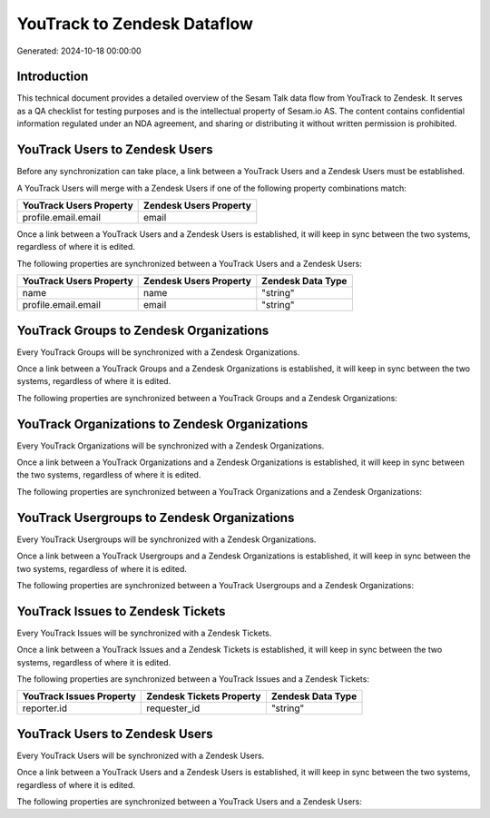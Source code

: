 ============================
YouTrack to Zendesk Dataflow
============================

Generated: 2024-10-18 00:00:00

Introduction
------------

This technical document provides a detailed overview of the Sesam Talk data flow from YouTrack to Zendesk. It serves as a QA checklist for testing purposes and is the intellectual property of Sesam.io AS. The content contains confidential information regulated under an NDA agreement, and sharing or distributing it without written permission is prohibited.

YouTrack Users to Zendesk Users
-------------------------------
Before any synchronization can take place, a link between a YouTrack Users and a Zendesk Users must be established.

A YouTrack Users will merge with a Zendesk Users if one of the following property combinations match:

.. list-table::
   :header-rows: 1

   * - YouTrack Users Property
     - Zendesk Users Property
   * - profile.email.email
     - email

Once a link between a YouTrack Users and a Zendesk Users is established, it will keep in sync between the two systems, regardless of where it is edited.

The following properties are synchronized between a YouTrack Users and a Zendesk Users:

.. list-table::
   :header-rows: 1

   * - YouTrack Users Property
     - Zendesk Users Property
     - Zendesk Data Type
   * - name
     - name
     - "string"
   * - profile.email.email
     - email
     - "string"


YouTrack Groups to Zendesk Organizations
----------------------------------------
Every YouTrack Groups will be synchronized with a Zendesk Organizations.

Once a link between a YouTrack Groups and a Zendesk Organizations is established, it will keep in sync between the two systems, regardless of where it is edited.

The following properties are synchronized between a YouTrack Groups and a Zendesk Organizations:

.. list-table::
   :header-rows: 1

   * - YouTrack Groups Property
     - Zendesk Organizations Property
     - Zendesk Data Type


YouTrack Organizations to Zendesk Organizations
-----------------------------------------------
Every YouTrack Organizations will be synchronized with a Zendesk Organizations.

Once a link between a YouTrack Organizations and a Zendesk Organizations is established, it will keep in sync between the two systems, regardless of where it is edited.

The following properties are synchronized between a YouTrack Organizations and a Zendesk Organizations:

.. list-table::
   :header-rows: 1

   * - YouTrack Organizations Property
     - Zendesk Organizations Property
     - Zendesk Data Type


YouTrack Usergroups to Zendesk Organizations
--------------------------------------------
Every YouTrack Usergroups will be synchronized with a Zendesk Organizations.

Once a link between a YouTrack Usergroups and a Zendesk Organizations is established, it will keep in sync between the two systems, regardless of where it is edited.

The following properties are synchronized between a YouTrack Usergroups and a Zendesk Organizations:

.. list-table::
   :header-rows: 1

   * - YouTrack Usergroups Property
     - Zendesk Organizations Property
     - Zendesk Data Type


YouTrack Issues to Zendesk Tickets
----------------------------------
Every YouTrack Issues will be synchronized with a Zendesk Tickets.

Once a link between a YouTrack Issues and a Zendesk Tickets is established, it will keep in sync between the two systems, regardless of where it is edited.

The following properties are synchronized between a YouTrack Issues and a Zendesk Tickets:

.. list-table::
   :header-rows: 1

   * - YouTrack Issues Property
     - Zendesk Tickets Property
     - Zendesk Data Type
   * - reporter.id
     - requester_id
     - "string"


YouTrack Users to Zendesk Users
-------------------------------
Every YouTrack Users will be synchronized with a Zendesk Users.

Once a link between a YouTrack Users and a Zendesk Users is established, it will keep in sync between the two systems, regardless of where it is edited.

The following properties are synchronized between a YouTrack Users and a Zendesk Users:

.. list-table::
   :header-rows: 1

   * - YouTrack Users Property
     - Zendesk Users Property
     - Zendesk Data Type

